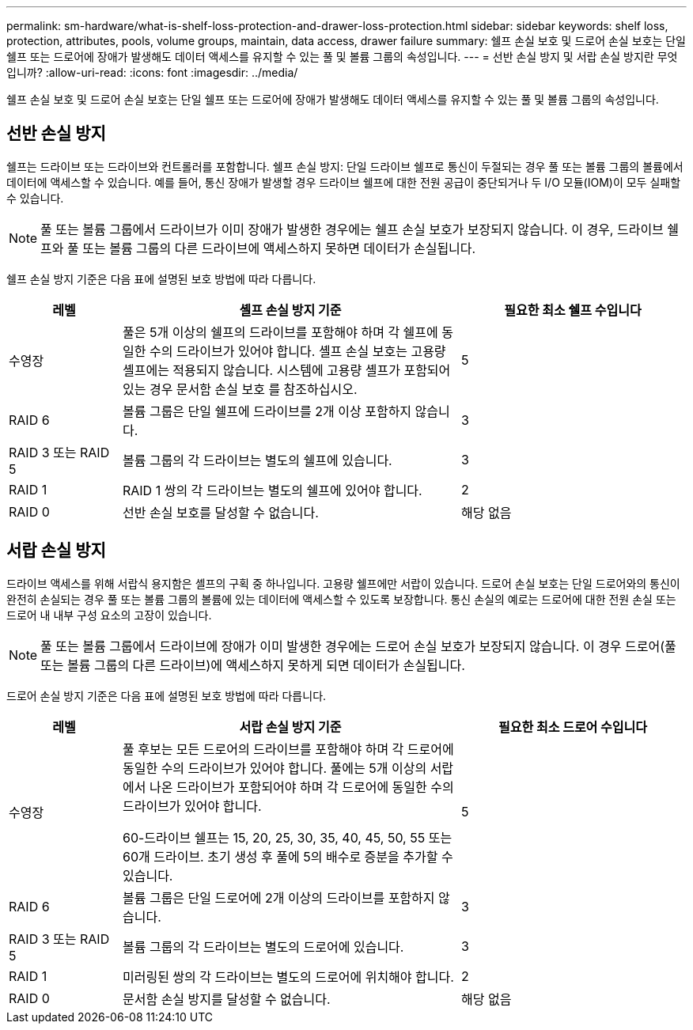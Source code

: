 ---
permalink: sm-hardware/what-is-shelf-loss-protection-and-drawer-loss-protection.html 
sidebar: sidebar 
keywords: shelf loss, protection, attributes, pools, volume groups, maintain, data access, drawer failure 
summary: 쉘프 손실 보호 및 드로어 손실 보호는 단일 쉘프 또는 드로어에 장애가 발생해도 데이터 액세스를 유지할 수 있는 풀 및 볼륨 그룹의 속성입니다. 
---
= 선반 손실 방지 및 서랍 손실 방지란 무엇입니까?
:allow-uri-read: 
:icons: font
:imagesdir: ../media/


[role="lead"]
쉘프 손실 보호 및 드로어 손실 보호는 단일 쉘프 또는 드로어에 장애가 발생해도 데이터 액세스를 유지할 수 있는 풀 및 볼륨 그룹의 속성입니다.



== 선반 손실 방지

쉘프는 드라이브 또는 드라이브와 컨트롤러를 포함합니다. 쉘프 손실 방지: 단일 드라이브 쉘프로 통신이 두절되는 경우 풀 또는 볼륨 그룹의 볼륨에서 데이터에 액세스할 수 있습니다. 예를 들어, 통신 장애가 발생할 경우 드라이브 쉘프에 대한 전원 공급이 중단되거나 두 I/O 모듈(IOM)이 모두 실패할 수 있습니다.

[NOTE]
====
풀 또는 볼륨 그룹에서 드라이브가 이미 장애가 발생한 경우에는 쉘프 손실 보호가 보장되지 않습니다. 이 경우, 드라이브 쉘프와 풀 또는 볼륨 그룹의 다른 드라이브에 액세스하지 못하면 데이터가 손실됩니다.

====
쉘프 손실 방지 기준은 다음 표에 설명된 보호 방법에 따라 다릅니다.

[cols="1a,3a,2a"]
|===
| 레벨 | 셸프 손실 방지 기준 | 필요한 최소 쉘프 수입니다 


 a| 
수영장
 a| 
풀은 5개 이상의 쉘프의 드라이브를 포함해야 하며 각 쉘프에 동일한 수의 드라이브가 있어야 합니다. 셸프 손실 보호는 고용량 셸프에는 적용되지 않습니다. 시스템에 고용량 셸프가 포함되어 있는 경우 문서함 손실 보호 를 참조하십시오.
 a| 
5



 a| 
RAID 6
 a| 
볼륨 그룹은 단일 쉘프에 드라이브를 2개 이상 포함하지 않습니다.
 a| 
3



 a| 
RAID 3 또는 RAID 5
 a| 
볼륨 그룹의 각 드라이브는 별도의 쉘프에 있습니다.
 a| 
3



 a| 
RAID 1
 a| 
RAID 1 쌍의 각 드라이브는 별도의 쉘프에 있어야 합니다.
 a| 
2



 a| 
RAID 0
 a| 
선반 손실 보호를 달성할 수 없습니다.
 a| 
해당 없음

|===


== 서랍 손실 방지

드라이브 액세스를 위해 서랍식 용지함은 셸프의 구획 중 하나입니다. 고용량 쉘프에만 서랍이 있습니다. 드로어 손실 보호는 단일 드로어와의 통신이 완전히 손실되는 경우 풀 또는 볼륨 그룹의 볼륨에 있는 데이터에 액세스할 수 있도록 보장합니다. 통신 손실의 예로는 드로어에 대한 전원 손실 또는 드로어 내 내부 구성 요소의 고장이 있습니다.

[NOTE]
====
풀 또는 볼륨 그룹에서 드라이브에 장애가 이미 발생한 경우에는 드로어 손실 보호가 보장되지 않습니다. 이 경우 드로어(풀 또는 볼륨 그룹의 다른 드라이브)에 액세스하지 못하게 되면 데이터가 손실됩니다.

====
드로어 손실 방지 기준은 다음 표에 설명된 보호 방법에 따라 다릅니다.

[cols="1a,3a,2a"]
|===
| 레벨 | 서랍 손실 방지 기준 | 필요한 최소 드로어 수입니다 


 a| 
수영장
 a| 
풀 후보는 모든 드로어의 드라이브를 포함해야 하며 각 드로어에 동일한 수의 드라이브가 있어야 합니다. 풀에는 5개 이상의 서랍에서 나온 드라이브가 포함되어야 하며 각 드로어에 동일한 수의 드라이브가 있어야 합니다.

60-드라이브 쉘프는 15, 20, 25, 30, 35, 40, 45, 50, 55 또는 60개 드라이브. 초기 생성 후 풀에 5의 배수로 증분을 추가할 수 있습니다.
 a| 
5



 a| 
RAID 6
 a| 
볼륨 그룹은 단일 드로어에 2개 이상의 드라이브를 포함하지 않습니다.
 a| 
3



 a| 
RAID 3 또는 RAID 5
 a| 
볼륨 그룹의 각 드라이브는 별도의 드로어에 있습니다.
 a| 
3



 a| 
RAID 1
 a| 
미러링된 쌍의 각 드라이브는 별도의 드로어에 위치해야 합니다.
 a| 
2



 a| 
RAID 0
 a| 
문서함 손실 방지를 달성할 수 없습니다.
 a| 
해당 없음

|===